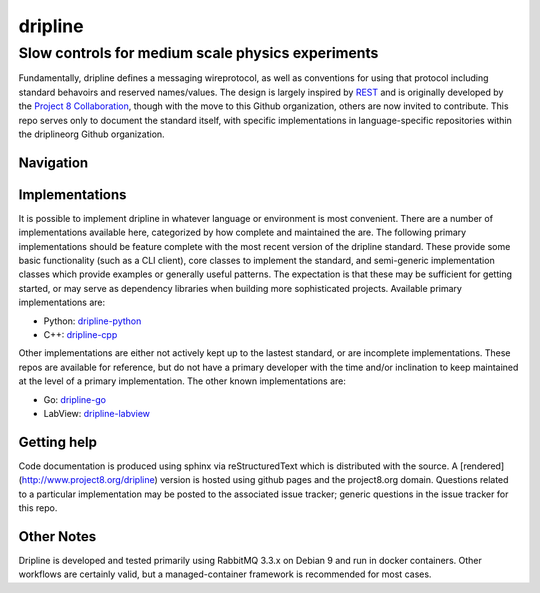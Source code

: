 ########
dripline
########
Slow controls for medium scale physics experiments
--------------------------------------------------

Fundamentally, dripline defines a messaging wireprotocol, as well as conventions for using that protocol including standard behavoirs and reserved names/values.
The design is largely inspired by `REST <https://ics.uci.edu/~fielding/pubs/dissertation/rest_arch_style.htm>`_ and is originally developed by the `Project 8 Collaboration <https://www.project8.org>`_, though with the move to this Github organization, others are now invited to contribute.
This repo serves only to document the standard itself, with specific implementations in language-specific repositories within the driplineorg Github organization.


Navigation
++++++++++


Implementations
+++++++++++++++

It is possible to implement dripline in whatever language or environment is most convenient.
There are a number of implementations available here, categorized by how complete and maintained the are.
The following primary implementations should be feature complete with the most recent version of the dripline standard.
These provide some basic functionality (such as a CLI client), core classes to implement the standard, and semi-generic implementation classes which provide examples or generally useful patterns.
The expectation is that these may be sufficient for getting started, or may serve as dependency libraries when building more sophisticated projects.
Available primary implementations are:

* Python: `dripline-python <https://github.com/project8/dripline-python>`_
* C++: `dripline-cpp <https://github.com/project8/dripline-cpp>`_

Other implementations are either not actively kept up to the lastest standard, or are incomplete implementations.
These repos are available for reference, but do not have a primary developer with the time and/or inclination to keep maintained at the level of a primary implementation.
The other known implementations are:

* Go: `dripline-go <https://github.com/project8/dripline-go>`_
* LabView: `dripline-labview <https://github.com/project8/dripline-labview>`_

Getting help
++++++++++++
Code documentation is produced using sphinx via reStructuredText which is distributed with the source. A [rendered](http://www.project8.org/dripline) version is hosted using github pages and the project8.org domain.
Questions related to a particular implementation may be posted to the associated issue tracker; generic questions in the issue tracker for this repo.

Other Notes
+++++++++++
Dripline is developed and tested primarily using RabbitMQ 3.3.x on Debian 9 and run in docker containers.
Other workflows are certainly valid, but a managed-container framework is recommended for most cases.
